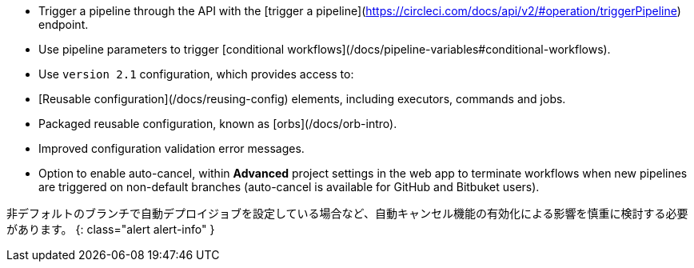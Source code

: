 * Trigger a pipeline through the API with the [trigger a pipeline](https://circleci.com/docs/api/v2/#operation/triggerPipeline) endpoint.
* Use pipeline parameters to trigger [conditional workflows](/docs/pipeline-variables#conditional-workflows).
* Use `version 2.1` configuration, which provides access to:
* [Reusable configuration](/docs/reusing-config) elements, including executors, commands and jobs.
* Packaged reusable configuration, known as [orbs](/docs/orb-intro).
* Improved configuration validation error messages.
* Option to enable auto-cancel, within **Advanced** project settings in the web app to terminate workflows when new pipelines are triggered on non-default branches (auto-cancel is available for GitHub and Bitbuket users).

非デフォルトのブランチで自動デプロイジョブを設定している場合など、自動キャンセル機能の有効化による影響を慎重に検討する必要があります。
{: class="alert alert-info" }